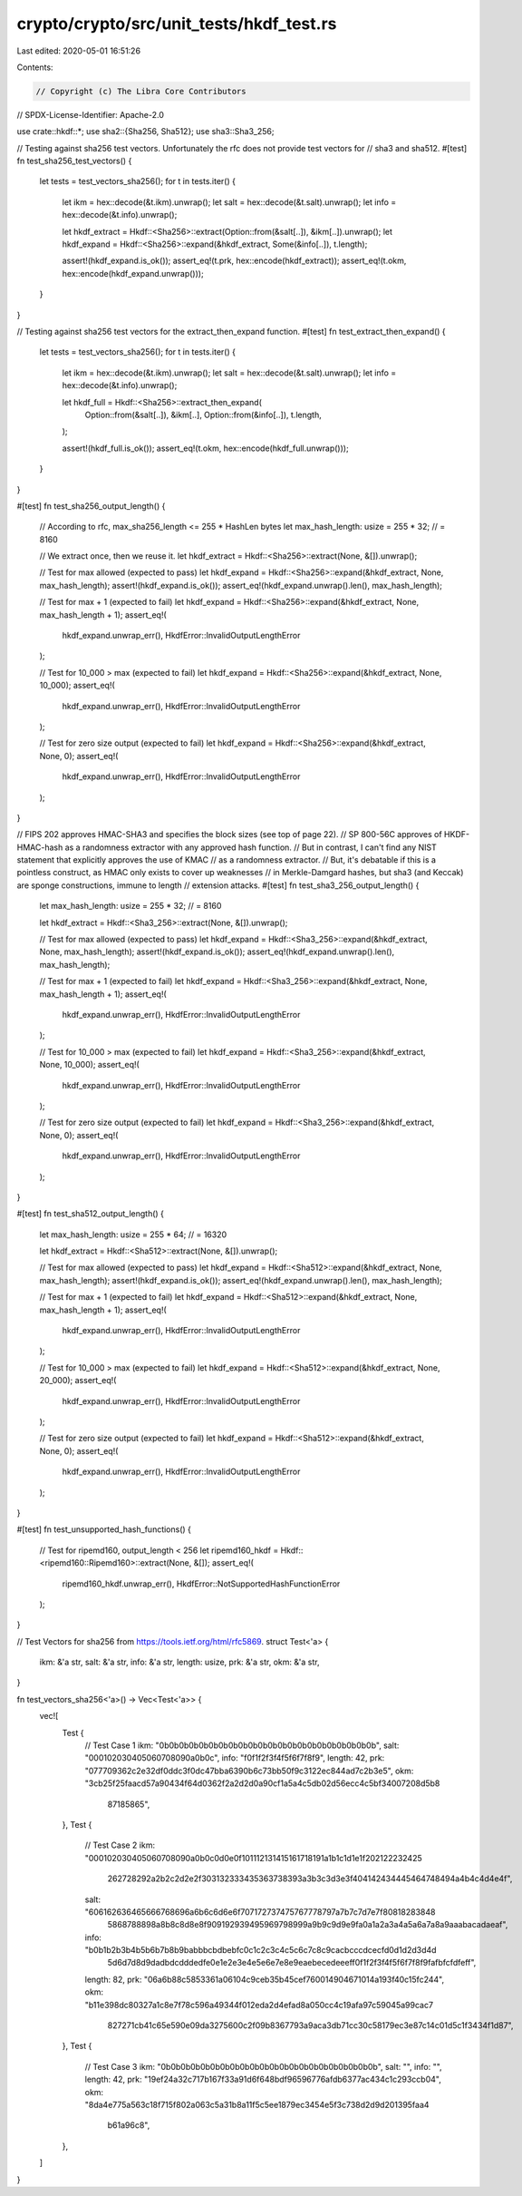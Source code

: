 crypto/crypto/src/unit_tests/hkdf_test.rs
=========================================

Last edited: 2020-05-01 16:51:26

Contents:

.. code-block:: rs

    // Copyright (c) The Libra Core Contributors
// SPDX-License-Identifier: Apache-2.0

use crate::hkdf::*;
use sha2::{Sha256, Sha512};
use sha3::Sha3_256;

// Testing against sha256 test vectors. Unfortunately the rfc does not provide test vectors for
// sha3 and sha512.
#[test]
fn test_sha256_test_vectors() {
    let tests = test_vectors_sha256();
    for t in tests.iter() {
        let ikm = hex::decode(&t.ikm).unwrap();
        let salt = hex::decode(&t.salt).unwrap();
        let info = hex::decode(&t.info).unwrap();

        let hkdf_extract = Hkdf::<Sha256>::extract(Option::from(&salt[..]), &ikm[..]).unwrap();
        let hkdf_expand = Hkdf::<Sha256>::expand(&hkdf_extract, Some(&info[..]), t.length);

        assert!(hkdf_expand.is_ok());
        assert_eq!(t.prk, hex::encode(hkdf_extract));
        assert_eq!(t.okm, hex::encode(hkdf_expand.unwrap()));
    }
}

// Testing against sha256 test vectors for the extract_then_expand function.
#[test]
fn test_extract_then_expand() {
    let tests = test_vectors_sha256();
    for t in tests.iter() {
        let ikm = hex::decode(&t.ikm).unwrap();
        let salt = hex::decode(&t.salt).unwrap();
        let info = hex::decode(&t.info).unwrap();

        let hkdf_full = Hkdf::<Sha256>::extract_then_expand(
            Option::from(&salt[..]),
            &ikm[..],
            Option::from(&info[..]),
            t.length,
        );

        assert!(hkdf_full.is_ok());
        assert_eq!(t.okm, hex::encode(hkdf_full.unwrap()));
    }
}

#[test]
fn test_sha256_output_length() {
    // According to rfc, max_sha256_length <= 255 * HashLen bytes
    let max_hash_length: usize = 255 * 32; // = 8160

    // We extract once, then we reuse it.
    let hkdf_extract = Hkdf::<Sha256>::extract(None, &[]).unwrap();

    // Test for max allowed (expected to pass)
    let hkdf_expand = Hkdf::<Sha256>::expand(&hkdf_extract, None, max_hash_length);
    assert!(hkdf_expand.is_ok());
    assert_eq!(hkdf_expand.unwrap().len(), max_hash_length);

    // Test for max + 1 (expected to fail)
    let hkdf_expand = Hkdf::<Sha256>::expand(&hkdf_extract, None, max_hash_length + 1);
    assert_eq!(
        hkdf_expand.unwrap_err(),
        HkdfError::InvalidOutputLengthError
    );

    // Test for 10_000 > max (expected to fail)
    let hkdf_expand = Hkdf::<Sha256>::expand(&hkdf_extract, None, 10_000);
    assert_eq!(
        hkdf_expand.unwrap_err(),
        HkdfError::InvalidOutputLengthError
    );

    // Test for zero size output (expected to fail)
    let hkdf_expand = Hkdf::<Sha256>::expand(&hkdf_extract, None, 0);
    assert_eq!(
        hkdf_expand.unwrap_err(),
        HkdfError::InvalidOutputLengthError
    );
}

// FIPS 202 approves HMAC-SHA3 and specifies the block sizes (see top of page 22).
// SP 800-56C approves of HKDF-HMAC-hash as a randomness extractor with any approved hash function.
// But in contrast, I can't find any NIST statement that explicitly approves the use of KMAC
// as a randomness extractor.
// But, it's debatable if this is a pointless construct, as HMAC only exists to cover up weaknesses
// in Merkle-Damgard hashes, but sha3 (and Keccak) are sponge constructions, immune to length
// extension attacks.
#[test]
fn test_sha3_256_output_length() {
    let max_hash_length: usize = 255 * 32; // = 8160

    let hkdf_extract = Hkdf::<Sha3_256>::extract(None, &[]).unwrap();

    // Test for max allowed (expected to pass)
    let hkdf_expand = Hkdf::<Sha3_256>::expand(&hkdf_extract, None, max_hash_length);
    assert!(hkdf_expand.is_ok());
    assert_eq!(hkdf_expand.unwrap().len(), max_hash_length);

    // Test for max + 1 (expected to fail)
    let hkdf_expand = Hkdf::<Sha3_256>::expand(&hkdf_extract, None, max_hash_length + 1);
    assert_eq!(
        hkdf_expand.unwrap_err(),
        HkdfError::InvalidOutputLengthError
    );

    // Test for 10_000 > max (expected to fail)
    let hkdf_expand = Hkdf::<Sha3_256>::expand(&hkdf_extract, None, 10_000);
    assert_eq!(
        hkdf_expand.unwrap_err(),
        HkdfError::InvalidOutputLengthError
    );

    // Test for zero size output (expected to fail)
    let hkdf_expand = Hkdf::<Sha3_256>::expand(&hkdf_extract, None, 0);
    assert_eq!(
        hkdf_expand.unwrap_err(),
        HkdfError::InvalidOutputLengthError
    );
}

#[test]
fn test_sha512_output_length() {
    let max_hash_length: usize = 255 * 64; // = 16320

    let hkdf_extract = Hkdf::<Sha512>::extract(None, &[]).unwrap();

    // Test for max allowed (expected to pass)
    let hkdf_expand = Hkdf::<Sha512>::expand(&hkdf_extract, None, max_hash_length);
    assert!(hkdf_expand.is_ok());
    assert_eq!(hkdf_expand.unwrap().len(), max_hash_length);

    // Test for max + 1 (expected to fail)
    let hkdf_expand = Hkdf::<Sha512>::expand(&hkdf_extract, None, max_hash_length + 1);
    assert_eq!(
        hkdf_expand.unwrap_err(),
        HkdfError::InvalidOutputLengthError
    );

    // Test for 10_000 > max (expected to fail)
    let hkdf_expand = Hkdf::<Sha512>::expand(&hkdf_extract, None, 20_000);
    assert_eq!(
        hkdf_expand.unwrap_err(),
        HkdfError::InvalidOutputLengthError
    );

    // Test for zero size output (expected to fail)
    let hkdf_expand = Hkdf::<Sha512>::expand(&hkdf_extract, None, 0);
    assert_eq!(
        hkdf_expand.unwrap_err(),
        HkdfError::InvalidOutputLengthError
    );
}

#[test]
fn test_unsupported_hash_functions() {
    // Test for ripemd160, output_length < 256
    let ripemd160_hkdf = Hkdf::<ripemd160::Ripemd160>::extract(None, &[]);
    assert_eq!(
        ripemd160_hkdf.unwrap_err(),
        HkdfError::NotSupportedHashFunctionError
    );
}

// Test Vectors for sha256 from https://tools.ietf.org/html/rfc5869.
struct Test<'a> {
    ikm: &'a str,
    salt: &'a str,
    info: &'a str,
    length: usize,
    prk: &'a str,
    okm: &'a str,
}

fn test_vectors_sha256<'a>() -> Vec<Test<'a>> {
    vec![
        Test {
            // Test Case 1
            ikm: "0b0b0b0b0b0b0b0b0b0b0b0b0b0b0b0b0b0b0b0b0b0b",
            salt: "000102030405060708090a0b0c",
            info: "f0f1f2f3f4f5f6f7f8f9",
            length: 42,
            prk: "077709362c2e32df0ddc3f0dc47bba6390b6c73bb50f9c3122ec844ad7c2b3e5",
            okm: "3cb25f25faacd57a90434f64d0362f2a2d2d0a90cf1a5a4c5db02d56ecc4c5bf34007208d5b8\
                  87185865",
        },
        Test {
            // Test Case 2
            ikm: "000102030405060708090a0b0c0d0e0f101112131415161718191a1b1c1d1e1f202122232425\
                  262728292a2b2c2d2e2f303132333435363738393a3b3c3d3e3f404142434445464748494a4b\
                  4c4d4e4f",
            salt: "606162636465666768696a6b6c6d6e6f707172737475767778797a7b7c7d7e7f80818283848\
                   5868788898a8b8c8d8e8f909192939495969798999a9b9c9d9e9fa0a1a2a3a4a5a6a7a8a9aa\
                   abacadaeaf",
            info: "b0b1b2b3b4b5b6b7b8b9babbbcbdbebfc0c1c2c3c4c5c6c7c8c9cacbcccdcecfd0d1d2d3d4d\
                   5d6d7d8d9dadbdcdddedfe0e1e2e3e4e5e6e7e8e9eaebecedeeeff0f1f2f3f4f5f6f7f8f9fa\
                   fbfcfdfeff",
            length: 82,
            prk: "06a6b88c5853361a06104c9ceb35b45cef760014904671014a193f40c15fc244",
            okm: "b11e398dc80327a1c8e7f78c596a49344f012eda2d4efad8a050cc4c19afa97c59045a99cac7\
                  827271cb41c65e590e09da3275600c2f09b8367793a9aca3db71cc30c58179ec3e87c14c01d5\
                  c1f3434f1d87",
        },
        Test {
            // Test Case 3
            ikm: "0b0b0b0b0b0b0b0b0b0b0b0b0b0b0b0b0b0b0b0b0b0b",
            salt: "",
            info: "",
            length: 42,
            prk: "19ef24a32c717b167f33a91d6f648bdf96596776afdb6377ac434c1c293ccb04",
            okm: "8da4e775a563c18f715f802a063c5a31b8a11f5c5ee1879ec3454e5f3c738d2d9d201395faa4\
                  b61a96c8",
        },
    ]
}


